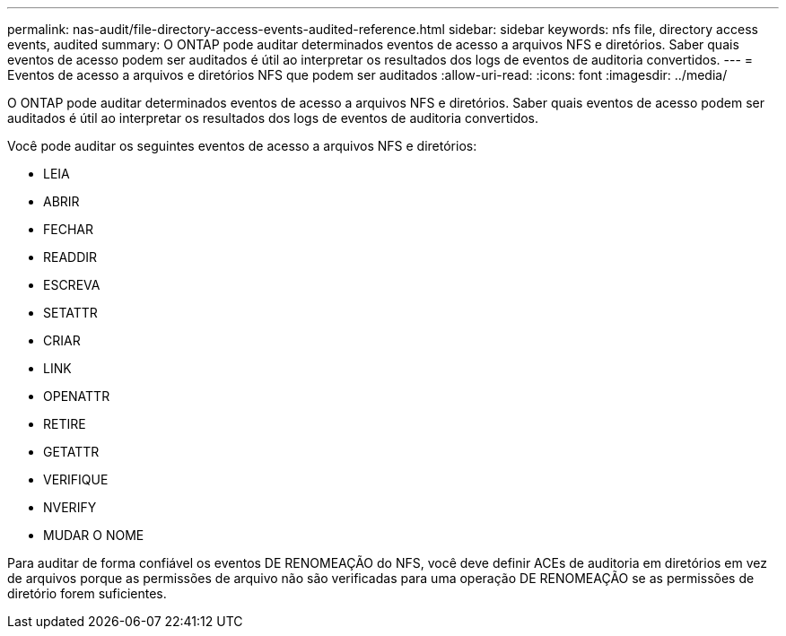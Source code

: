 ---
permalink: nas-audit/file-directory-access-events-audited-reference.html 
sidebar: sidebar 
keywords: nfs file, directory access events, audited 
summary: O ONTAP pode auditar determinados eventos de acesso a arquivos NFS e diretórios. Saber quais eventos de acesso podem ser auditados é útil ao interpretar os resultados dos logs de eventos de auditoria convertidos. 
---
= Eventos de acesso a arquivos e diretórios NFS que podem ser auditados
:allow-uri-read: 
:icons: font
:imagesdir: ../media/


[role="lead"]
O ONTAP pode auditar determinados eventos de acesso a arquivos NFS e diretórios. Saber quais eventos de acesso podem ser auditados é útil ao interpretar os resultados dos logs de eventos de auditoria convertidos.

Você pode auditar os seguintes eventos de acesso a arquivos NFS e diretórios:

* LEIA
* ABRIR
* FECHAR
* READDIR
* ESCREVA
* SETATTR
* CRIAR
* LINK
* OPENATTR
* RETIRE
* GETATTR
* VERIFIQUE
* NVERIFY
* MUDAR O NOME


Para auditar de forma confiável os eventos DE RENOMEAÇÃO do NFS, você deve definir ACEs de auditoria em diretórios em vez de arquivos porque as permissões de arquivo não são verificadas para uma operação DE RENOMEAÇÃO se as permissões de diretório forem suficientes.
